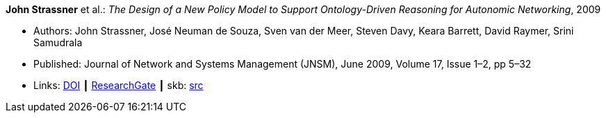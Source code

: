 *John Strassner* et al.: _The Design of a New Policy Model to Support Ontology-Driven Reasoning for Autonomic Networking_, 2009

* Authors: John Strassner, José Neuman de Souza, Sven van der Meer, Steven Davy, Keara Barrett, David Raymer, Srini Samudrala
* Published: Journal of Network and Systems Management (JNSM), June 2009, Volume 17, Issue 1–2, pp 5–32
* Links:
       link:https://doi.org/10.1007/s10922-009-9119-3[DOI]
    ┃ link:https://www.researchgate.net/publication/220575825_The_Design_of_a_New_Policy_Model_to_Support_Ontology-Driven_Reasoning_for_Autonomic_Networking[ResearchGate]
    ┃ skb: link:https://github.com/vdmeer/skb/tree/master/library/article/2009/strassner-2009-jnsm-a.adoc[src]
ifdef::local[]
    ┃ link:/library/article/2000/strassner-2009-jnsm-a.pdf[PDF]
endif::[]


